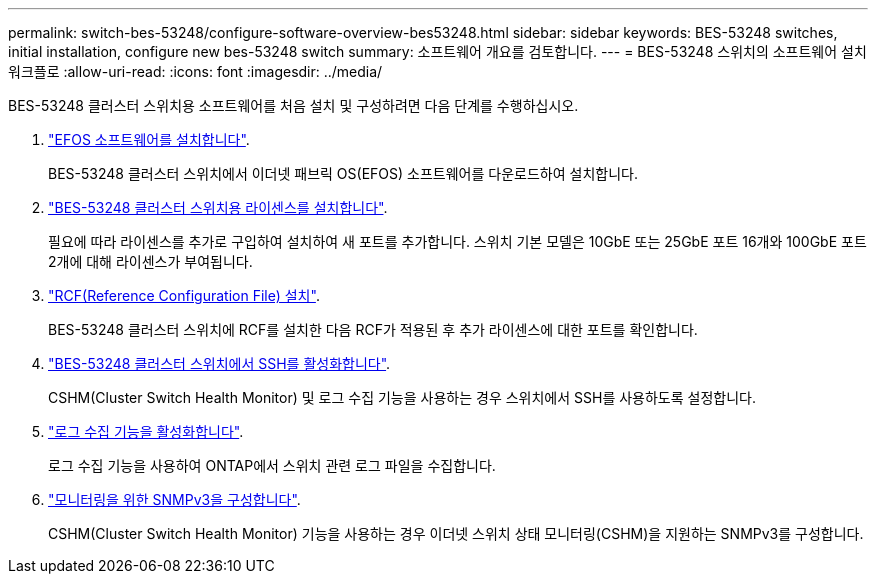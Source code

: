 ---
permalink: switch-bes-53248/configure-software-overview-bes53248.html 
sidebar: sidebar 
keywords: BES-53248 switches, initial installation, configure new bes-53248 switch 
summary: 소프트웨어 개요를 검토합니다. 
---
= BES-53248 스위치의 소프트웨어 설치 워크플로
:allow-uri-read: 
:icons: font
:imagesdir: ../media/


[role="lead"]
BES-53248 클러스터 스위치용 소프트웨어를 처음 설치 및 구성하려면 다음 단계를 수행하십시오.

. link:configure-efos-software.html["EFOS 소프트웨어를 설치합니다"].
+
BES-53248 클러스터 스위치에서 이더넷 패브릭 OS(EFOS) 소프트웨어를 다운로드하여 설치합니다.

. link:configure-licenses.html["BES-53248 클러스터 스위치용 라이센스를 설치합니다"].
+
필요에 따라 라이센스를 추가로 구입하여 설치하여 새 포트를 추가합니다. 스위치 기본 모델은 10GbE 또는 25GbE 포트 16개와 100GbE 포트 2개에 대해 라이센스가 부여됩니다.

. link:configure-install-rcf.html["RCF(Reference Configuration File) 설치"].
+
BES-53248 클러스터 스위치에 RCF를 설치한 다음 RCF가 적용된 후 추가 라이센스에 대한 포트를 확인합니다.

. link:configure-ssh.html["BES-53248 클러스터 스위치에서 SSH를 활성화합니다"].
+
CSHM(Cluster Switch Health Monitor) 및 로그 수집 기능을 사용하는 경우 스위치에서 SSH를 사용하도록 설정합니다.

. link:CSHM_log_collection.html["로그 수집 기능을 활성화합니다"].
+
로그 수집 기능을 사용하여 ONTAP에서 스위치 관련 로그 파일을 수집합니다.

. link:CSHM_snmpv3.html["모니터링을 위한 SNMPv3을 구성합니다"].
+
CSHM(Cluster Switch Health Monitor) 기능을 사용하는 경우 이더넷 스위치 상태 모니터링(CSHM)을 지원하는 SNMPv3를 구성합니다.


